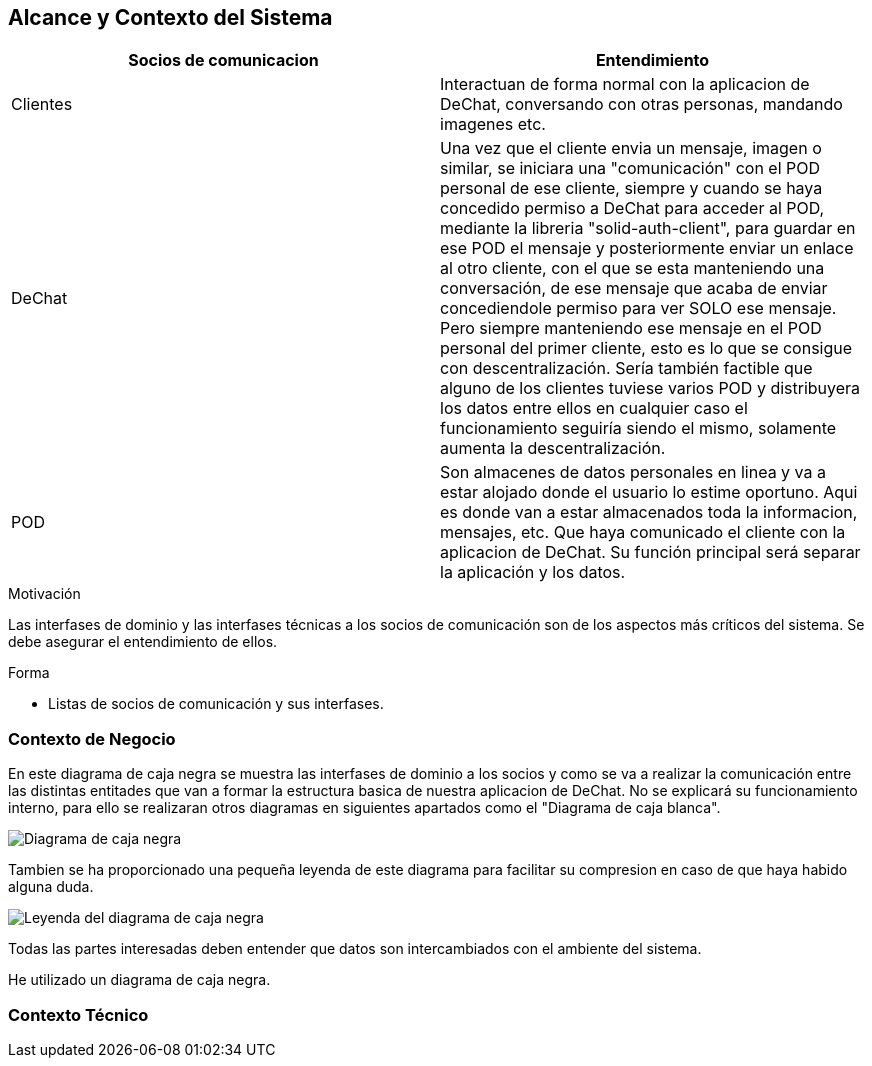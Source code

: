 [[section-system-scope-and-context]]
== Alcance y Contexto del Sistema



****
[options="header"]
|==================================================
|Socios de comunicacion | Entendimiento
|Clientes | Interactuan de forma normal con la aplicacion de DeChat, conversando con otras personas, mandando imagenes etc.
|DeChat | Una vez que el cliente envia un mensaje, imagen o similar, se iniciara una "comunicación" con el POD personal de ese cliente, siempre y cuando se haya concedido permiso a DeChat para acceder al POD, mediante la libreria "solid-auth-client", para guardar en ese POD el mensaje y posteriormente enviar un enlace al otro cliente, con el que se esta manteniendo una conversación, de ese mensaje que acaba de enviar concediendole permiso para ver SOLO ese mensaje. Pero siempre manteniendo ese mensaje en el POD personal del primer cliente, esto es lo que se consigue con descentralización.
Sería también factible que alguno de los clientes tuviese varios POD y distribuyera los datos entre ellos en cualquier caso el funcionamiento seguiría siendo el mismo, solamente aumenta la descentralización.
|POD | Son almacenes de datos personales en linea y va a estar alojado donde el usuario lo estime oportuno.
Aqui es donde van a estar almacenados toda la informacion, mensajes, etc. Que haya comunicado el cliente con la aplicacion de DeChat. Su función principal será separar la aplicación y los datos.
|==================================================


.Motivación
Las interfases de dominio y las interfases técnicas a los socios de comunicación son de los aspectos más críticos del sistema.
Se debe asegurar el entendimiento de ellos.

.Forma

* Listas de socios de comunicación y sus interfases.
****


=== Contexto de Negocio


****

En este diagrama de caja negra se muestra las interfases de dominio a los socios y como se va a realizar la comunicación entre las distintas entitades que van a formar la estructura basica de nuestra aplicacion de DeChat. No se explicará su funcionamiento interno, para ello se realizaran otros diagramas en siguientes apartados como el "Diagrama de caja blanca".

image:../images/DiagramaCajaNegra.PNG["Diagrama de caja negra"]

Tambien se ha proporcionado una pequeña leyenda de este diagrama para facilitar su compresion en caso de que haya habido alguna duda.

image:../images/LeyendaDiagramaCajaNegra.PNG["Leyenda del diagrama de caja negra"]


Todas las partes interesadas deben entender que datos son intercambiados con el ambiente del sistema.


He utilizado un diagrama de caja negra.
****

=== Contexto Técnico


****

****

